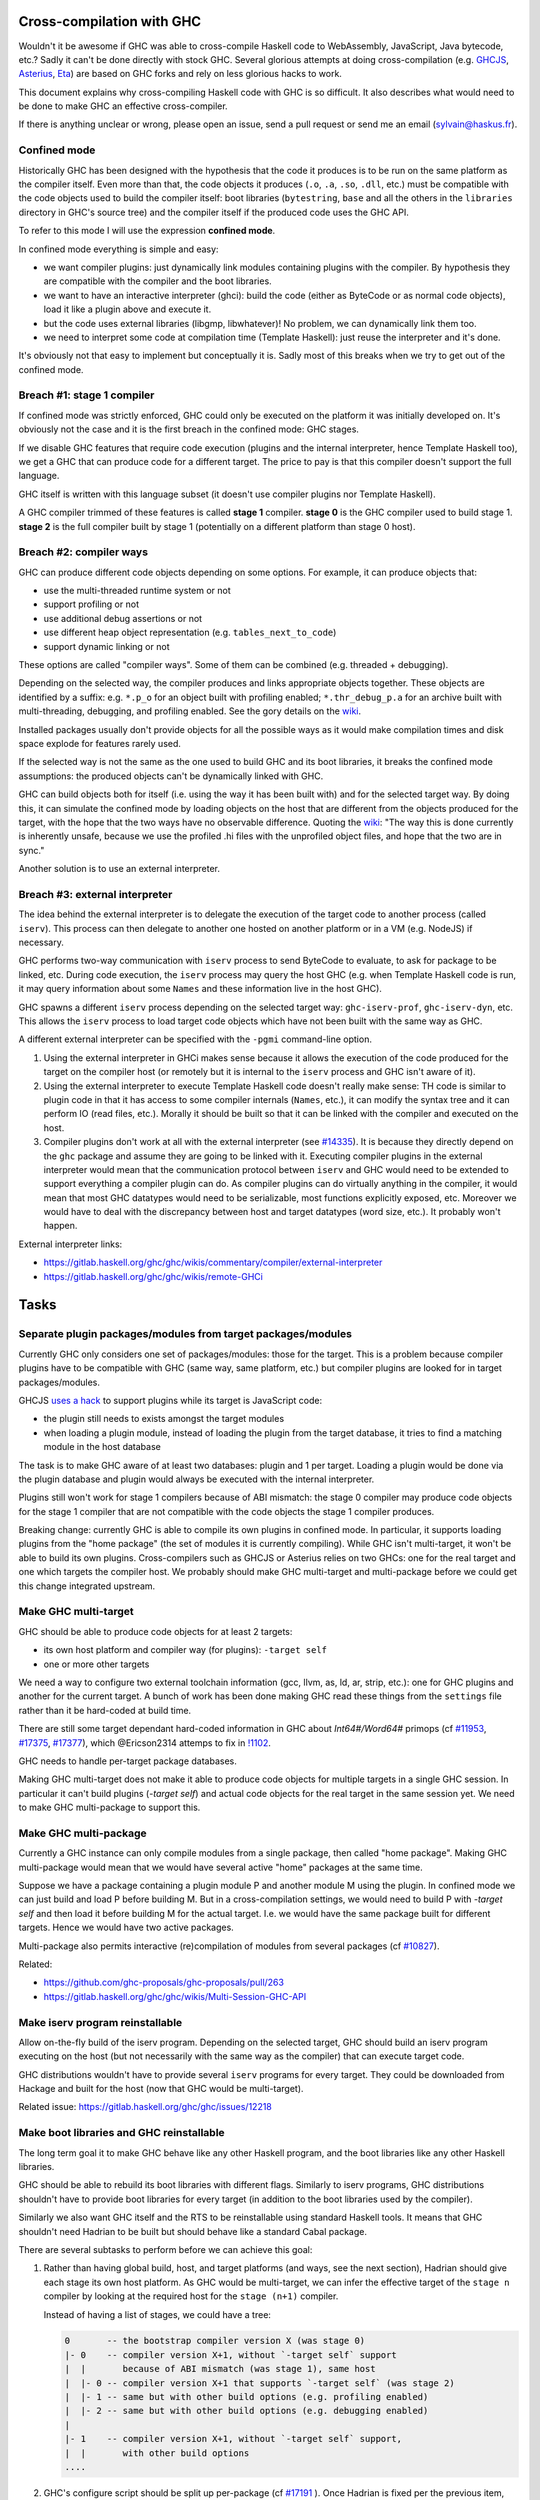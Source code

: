 Cross-compilation with GHC
==========================

Wouldn't it be awesome if GHC was able to cross-compile Haskell code to
WebAssembly, JavaScript, Java bytecode, etc.? Sadly it can't be done directly
with stock GHC. Several glorious attempts at doing cross-compilation (e.g.
`GHCJS <https://github.com/ghcjs/ghcjs>`_, `Asterius
<https://github.com/tweag/asterius/>`_, `Eta <https://eta-lang.org>`_) are based on GHC
forks and rely on less glorious hacks to work.

This document explains why cross-compiling Haskell code with GHC is so
difficult. It also describes what would need to be done to make GHC an effective
cross-compiler.

If there is anything unclear or wrong, please open an issue, send a pull request
or send me an email (sylvain@haskus.fr).

Confined mode
-------------

Historically GHC has been designed with the hypothesis that the code it produces
is to be run on the same platform as the compiler itself. Even more than that,
the code objects it produces (``.o``, ``.a``, ``.so``, ``.dll``, etc.) must be
compatible with the code objects used to build the compiler itself: boot
libraries (``bytestring``, ``base`` and all the others in the ``libraries`` directory
in GHC's source tree) and the compiler itself if the produced code uses the GHC
API.

To refer to this mode I will use the expression **confined mode**.

In confined mode everything is simple and easy:

* we want compiler plugins: just dynamically link modules containing plugins
  with the compiler. By hypothesis they are compatible with the compiler and the
  boot libraries.

* we want to have an interactive interpreter (ghci): build the code (either as
  ByteCode or as normal code objects), load it like a plugin above and execute
  it.

* but the code uses external libraries (libgmp, libwhatever)! No problem, we
  can dynamically link them too.

* we need to interpret some code at compilation time (Template Haskell): just
  reuse the interpreter and it's done.

It's obviously not that easy to implement but conceptually it is. Sadly most of
this breaks when we try to get out of the confined mode.

Breach #1: stage 1 compiler
---------------------------

If confined mode was strictly enforced, GHC could only be executed on the
platform it was initially developed on. It's obviously not the case and it is
the first breach in the confined mode: GHC stages.

If we disable GHC features that require code execution (plugins and the internal
interpreter, hence Template Haskell too), we get a GHC that can produce code for
a different target. The price to pay is that this compiler doesn't support the
full language.

GHC itself is written with this language subset (it doesn't use compiler plugins
nor Template Haskell).

A GHC compiler trimmed of these features is called **stage 1** compiler. **stage
0** is the GHC compiler used to build stage 1. **stage 2** is the full compiler
built by stage 1 (potentially on a different platform than stage 0 host).


Breach #2: compiler ways
------------------------

GHC can produce different code objects depending on some options. For example,
it can produce objects that:

- use the multi-threaded runtime system or not
- support profiling or not
- use additional debug assertions or not
- use different heap object representation (e.g. ``tables_next_to_code``)
- support dynamic linking or not

These options are called "compiler ways". Some of them can be combined (e.g.
threaded + debugging).

Depending on the selected way, the compiler produces and links appropriate
objects together. These objects are identified by a suffix: e.g. ``*.p_o`` for an
object built with profiling enabled; ``*.thr_debug_p.a`` for an archive built with
multi-threading, debugging, and profiling enabled. See the gory details on the
`wiki <https://gitlab.haskell.org/ghc/ghc/wikis/commentary/rts/compiler-ways>`_.

Installed packages usually don't provide objects for all the possible ways as it
would make compilation times and disk space explode for features rarely used.

If the selected way is not the same as the one used to build GHC and its boot
libraries, it breaks the confined mode assumptions: the produced objects can't
be dynamically linked with GHC.

GHC can build objects both for itself (i.e. using the way it has been built
with) and for the selected target way. By doing this, it can simulate the
confined mode by loading objects on the host that are different from the objects
produced for the target, with the hope that the two ways have no observable
difference. Quoting the `wiki
<https://gitlab.haskell.org/ghc/ghc/wikis/remote-GHCi>`_: "The way this is done
currently is inherently unsafe, because we use the profiled .hi files with the
unprofiled object files, and hope that the two are in sync."

Another solution is to use an external interpreter.


Breach #3: external interpreter
-------------------------------

The idea behind the external interpreter is to delegate the execution of the
target code to another process (called ``iserv``). This process can then delegate
to another one hosted on another platform or in a VM (e.g. NodeJS) if necessary.

GHC performs two-way communication with ``iserv`` process to send ByteCode to
evaluate, to ask for package to be linked, etc. During code execution, the
``iserv`` process may query the host GHC (e.g. when Template Haskell code is run,
it may query information about some ``Names`` and these information live in the
host GHC).

GHC spawns a different ``iserv`` process depending on the selected target way:
``ghc-iserv-prof``, ``ghc-iserv-dyn``, etc. This allows the ``iserv`` process to load
target code objects which have not been built with the same way as GHC.

A different external interpreter can be specified with the ``-pgmi`` command-line
option.

1. Using the external interpreter in GHCi makes sense because it allows the
   execution of the code produced for the target on the compiler host (or
   remotely but it is internal to the ``iserv`` process and GHC isn't aware of
   it).

2. Using the external interpreter to execute Template Haskell code doesn't
   really make sense: TH code is similar to plugin code in that it has access to
   some compiler internals (``Names``, etc.), it can modify the syntax tree and
   it can perform IO (read files, etc.). Morally it should be built so that it
   can be linked with the compiler and executed on the host.

3. Compiler plugins don't work at all with the external interpreter (see `#14335
   <https://gitlab.haskell.org/ghc/ghc/issues/14335>`_). It is because they
   directly depend on the ``ghc`` package and assume they are going to be linked
   with it. Executing compiler plugins in the external interpreter would mean
   that the communication protocol between ``iserv`` and GHC would need to be
   extended to support everything a compiler plugin can do. As compiler plugins
   can do virtually anything in the compiler, it would mean that most GHC
   datatypes would need to be serializable, most functions explicitly exposed,
   etc. Moreover we would have to deal with the discrepancy between host and
   target datatypes (word size, etc.). It probably won't happen.

External interpreter links:

* https://gitlab.haskell.org/ghc/ghc/wikis/commentary/compiler/external-interpreter
* https://gitlab.haskell.org/ghc/ghc/wikis/remote-GHCi



Tasks
=====

Separate plugin packages/modules from target packages/modules
-------------------------------------------------------------

Currently GHC only considers one set of packages/modules: those for the target.
This is a problem because compiler plugins have to be compatible with GHC (same
way, same platform, etc.) but compiler plugins are looked for in target
packages/modules.

GHCJS `uses a hack
<https://github.com/ghcjs/ghcjs/blob/e87195eaa2bc7e320e18cf10386802bc90b7c874/src/Compiler/Plugins.hs#L2>`_ to
support plugins while its target is JavaScript code:

- the plugin still needs to exists amongst the target modules
- when loading a plugin module, instead of loading the plugin from the target
  database, it tries to find a matching module in the host database

The task is to make GHC aware of at least two databases: plugin and 1 per
target. Loading a plugin would be done via the plugin database and plugin would
always be executed with the internal interpreter.

Plugins still won't work for stage 1 compilers because of ABI mismatch: the
stage 0 compiler may produce code objects for the stage 1 compiler that are not
compatible with the code objects the stage 1 compiler produces.

Breaking change: currently GHC is able to compile its own plugins in confined
mode. In particular, it supports loading plugins from the "home package" (the
set of modules it is currently compiling). While GHC isn't multi-target, it
won't be able to build its own plugins. Cross-compilers such as GHCJS or
Asterius relies on two GHCs: one for the real target and one which targets the
compiler host. We probably should make GHC multi-target and
multi-package before we could get this change integrated upstream.

Make GHC multi-target
---------------------

GHC should be able to produce code objects for at least 2 targets:

- its own host platform and compiler way (for plugins): ``-target self``
- one or more other targets

We need a way to configure two external toolchain information (gcc, llvm, as,
ld, ar, strip, etc.): one for GHC plugins and another for the current target.
A bunch of work has been done making GHC read these things from the ``settings``
file rather than it be hard-coded at build time.

There are still some target dependant hard-coded information in GHC about
`Int64#/Word64#` primops (cf `#11953
<https://gitlab.haskell.org/ghc/ghc/issues/11953>`_, `#17375
<https://gitlab.haskell.org/ghc/ghc/issues/17375>`_, `#17377
<https://gitlab.haskell.org/ghc/ghc/issues/17377>`_), which @Ericson2314 attemps
to fix in `!1102 <https://gitlab.haskell.org/ghc/ghc/merge_requests/1102>`_.

GHC needs to handle per-target package databases.

Making GHC multi-target does not make it able to produce code objects for
multiple targets in a single GHC session. In particular it can't build plugins
(`-target self`) and actual code objects for the real target in the same session
yet. We need to make GHC multi-package to support this.

Make GHC multi-package
----------------------

Currently a GHC instance can only compile modules from a single package, then
called "home package". Making GHC multi-package would mean that we would have
several active "home" packages at the same time.

Suppose we have a package containing a plugin module P and another module M
using the plugin. In confined mode we can just build and load P before building
M. But in a cross-compilation settings, we would need to build P with `-target
self` and then load it before building M for the actual target. I.e. we would
have the same package built for different targets. Hence we would have two
active packages.

Multi-package also permits interactive (re)compilation of modules from several
packages (cf `#10827 <https://gitlab.haskell.org/ghc/ghc/issues/10827>`_).

Related:

* https://github.com/ghc-proposals/ghc-proposals/pull/263
* https://gitlab.haskell.org/ghc/ghc/wikis/Multi-Session-GHC-API


Make iserv program reinstallable
--------------------------------

Allow on-the-fly build of the iserv program. Depending on the selected target,
GHC should build an iserv program executing on the host (but not necessarily
with the same way as the compiler) that can execute target code.

GHC distributions wouldn't have to provide several ``iserv`` programs for every
target. They could be downloaded from Hackage and built for the host (now that
GHC would be multi-target).

Related issue: https://gitlab.haskell.org/ghc/ghc/issues/12218

Make boot libraries and GHC reinstallable
-----------------------------------------

The long term goal it to make GHC behave like any other Haskell program, and the
boot libraries like any other Haskell libraries.

GHC should be able to rebuild its boot libraries with different flags. Similarly
to iserv programs, GHC distributions shouldn't have to provide boot libraries
for every target (in addition to the boot libraries used by the compiler).

Similarly we also want GHC itself and the RTS to be reinstallable using standard
Haskell tools. It means that GHC shouldn't need Hadrian to be built but should
behave like a standard Cabal package.

There are several subtasks to perform before we can achieve this goal:

#. Rather than having global build, host, and target platforms (and ways, see
   the next section), Hadrian should give each stage its own host
   platform. As GHC would be multi-target, we can infer the effective target of
   the ``stage n`` compiler by looking at the required host for the ``stage
   (n+1)`` compiler. 

   Instead of having a list of stages, we could have a tree:
      
   .. code::

         0       -- the bootstrap compiler version X (was stage 0)
         |- 0    -- compiler version X+1, without `-target self` support
         |  |       because of ABI mismatch (was stage 1), same host
         |  |- 0 -- compiler version X+1 that supports `-target self` (was stage 2)
         |  |- 1 -- same but with other build options (e.g. profiling enabled)
         |  |- 2 -- same but with other build options (e.g. debugging enabled)
         |
         |- 1    -- compiler version X+1, without `-target self` support,
         |  |       with other build options
         ....


#. GHC's configure script should be split up per-package (cf `#17191
   <https://gitlab.haskell.org/ghc/ghc/issues/17191>`_ ).
   Once Hadrian is fixed per the previous item, autoconf is the next culprit.
   Currently, a single top-level ``configure.ac`` file is used for several
   packages and the compiler itself.

   Rather than use a dummy ``--target`` when building the compiler itself
   (because it is now multi-target), and then real ones when building the
   libraries, we should just remove `--target` from the overall one.

#. Configure scripts should be avoided altogether. If we want to build GHC on
   non Unix-like hosts (like Windows without using MSYS2), we shouldn't use
   configure scripts.

#. Don't generate source files with an external tool that GHC/Cabal isn't aware
   of. Currently Hadrian generates several files:

      * Parser/Lexer (via Happy/Alex): cf `#17750 <https://gitlab.haskell.org/ghc/ghc/issues/17750>`_
      * primops (via genprimopcode)
   
   Related: `!490 <https://gitlab.haskell.org/ghc/ghc/merge_requests/490>`_

#. Build GHC in Nix.

   Writing a build system is very hard especially because we don't want to
   mix up wrong files: e.g. wrong external files picked (``.h`` header files),
   artefacts produced from previous builds, etc.

   There have been several tickets involving these kind of issues with GHC's
   build system (e.g. `Hadrian picking the wrong gmp header
   <https://gitlab.haskell.org/ghc/ghc/issues/17756>`_).

   `Nix <https://nixos.org/nix/>` is a purely functional build system that
   provides sandboxed builds and correct-by-construction caching. It would be
   great to be able to build GHC using `haskell.nix
   <https://input-output-hk.github.io/haskell.nix/>`_ to benefit from it.

Blend ways into targets
-----------------------

Compiling for different compiler ways should be like cross-compiling for
different platforms. Compiler ways should be transformed into package flags for
the RTS and those flags should be stored into ABI hashes in installed packages
to avoid mismatching incompatible code objects.

These should be generic enough to allow different RTS options depending on the
selected RTS (e.g. native RTS should have flags equivalent to RTS ways,
Asterius/GHCJS RTS should have flags to select between NodeJS or browser targets
and to select features to enable).


Fix Template Haskell stage hygiene
----------------------------------

Currently Template Haskell mixes up stages because it assumes that the confined
mode is used.

We should be able to specify/detect if an ``import`` is for a top-level TH splice
or not.

We should remove ``Lift`` instances for target dependent types (e.g. ``Word``,
``Int``, linux only types, etc.).

Related:

- see `this proposal <https://github.com/ghc-proposals/ghc-proposals/pull/243>`_
- `blog post
  <http://blog.ezyang.com/2016/07/what-template-haskell-gets-wrong-and-racket-gets-right/>`_


Don't use the external interpreter for Template Haskell
-------------------------------------------------------

Template Haskell code shouldn't be executed by the external interpreter but
similarly to plugins.

It should have dynamic access (i.e. not via CPP) to the target platform
properties (word size, endianness, etc.).

We should provide a way to query some stuff about the target code via the
external interpreter: e.g. ``sizeOf (undefined :: MyStruct)``.

It should enhance speed as TH code is often used to perform syntactic
transformations (e.g.  ``makeLenses``) which don't require target code evaluation.

Related:

- an alternative `proposal <https://github.com/ghc-proposals/ghc-proposals/issues/162>`_
  consists in interpreting TH (target) code with a Core interpreter. However TH
  code may invoke native functions which would be different depending on the
  target. We really ought to execute TH code compiled for the GHC host in all
  cases.

- an STG interpreter could be used too (e.g. `ministg
  <http://hackage.haskell.org/package/ministg>`_)


Cabal: Setup.hs
---------------

Cabal packages are built by a ``Setup.hs`` program running on the compiler host.
Most of them use the same "Simple" one but other use custom ``Setup.hs``, with
dependencies specified in ``.cabal`` files.

Once GHC becomes multi-target, Stack and cabal-install could use ``-target self``
to produce the actual program for the compiler host. It would ensure that the
compiler and ``Setup`` would use the same boot libraries.

Currently cross-compilers such as GHCJS and Asterius use two GHC compilers: one
for the target and another for the host (used to build the former GHC, the
compiler plugins and ``Setup.hs`` programs).

Cabal: ``configure`` build-type
-------------------------------

Some Cabal packages use ``build-type: configure`` (see the `user manual
<https://www.haskell.org/cabal/users-guide/developing-packages.html#system-dependent-parameters>`_).
During the configuration phase, the package description is amended by a
``configure`` script producing a ``buildinfo`` file.

This only works on Unix-like systems and without additional parameters it
assumes that the target is the compiler host.

Portable packages (in particular boot libraries) shouldn't use this. They might
call ``configure`` in custom ``Setup.hs`` on Unix-like platforms though, passing it
flags to specify the actual target if necessary.


Remove platform CPP
-------------------

GHC should expose a virtual package (like ``ghc-prim``) with target information
(e.g. word size, endianness) as values/types instead of using CPP to include
``MachDeps.h``.

Expressions using these values would be simplified in Core.
